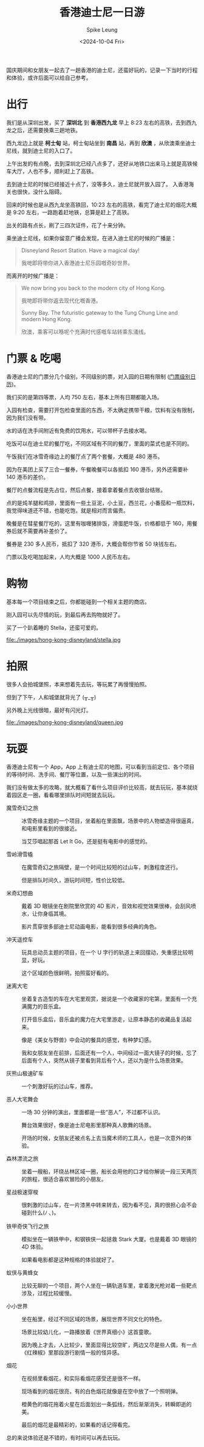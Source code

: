 #+title: 香港迪士尼一日游
#+INDEX: 香港迪士尼一日游
#+date: <2024-10-04 Fri>
#+lastmod: <2024-10-04 Fri 11:25>
#+author: Spike Leung
#+email: l-yanlei@hotmail.com
#+description: ""
#+tags: blog

#+ATTR_HTML: :alt 迪士尼城堡
[[file:images/hong-kong-disneyland/castle.jpg]]

国庆期间和女朋友一起去了一趟香港的迪士尼，还蛮好玩的，记录一下当时的行程和体验，或许后面可以给自己参考。

* 出行

我们是从深圳出发，买了 *深圳北* 到 *香港西九龙* 早上 8:23 左右的高铁，去到西九龙之后，还需要换乘三趟地铁。

西九龙边上就是 *柯士甸* 站，柯士甸站坐到 *南昌* 站，再到 *欣澳* ，从欣澳乘坐迪士尼线，就到迪士尼的入口了。

上午出发的有点晚，去到深圳北已经八点多了，还好从地铁口出来马上就是高铁候车大厅，人也不多，顺利赶上了高铁。

去到迪士尼的时候已经接近十点了，没等多久，迪士尼就开放入园了。 入香港海关也很快，没什么阻碍。

回来的时候也是从西九龙坐高铁回，10:23 左右的高铁，看完了迪士尼的烟花大概是 9:20 左右，一路跑着赶地铁，总算是赶上了高铁。

出关的路有点长，刷了三四次证件，花了十来分钟。

乘坐迪士尼线，如果你留意广播会发现，在进入迪士尼的时候的广播是：

#+begin_quote
Disneyland Resort Station. Have a magical day!

我哋即将带你进入香港迪士尼乐园嘅奇妙世界。
#+end_quote

而离开的时候广播是：

#+begin_quote

We now bring you back to the modern city of Hong Kong.

我哋即将带你返去现代化嘅香港。

Sunny Bay. The futuristic gateway to the Tung Chung Line and modern Hong Kong.

欣澳，乘客可以喺呢个充满时代感嘅车站转乘东涌线。
#+end_quote

* 门票 & 吃喝

香港迪士尼的门票分几个级别，不同级别的票，对入园的日期有限制 ([[https://www.hongkongdisneyland.com/zh-cn/new-day-calendar/][门票级别日历]])。

我们买的是第四等票，人均 750 左右，基本上所有日期都能入场。

入园有检查，需要打开包检查里面的东西，不太确定携带干粮，饮料有没有限制，因为我们没有带。

水的话在洗手间附近有免费的饮用水，可以带杯子去接水喝。

吃饭可以在迪士尼的餐厅吃，不同区域有不同的餐厅，里面的菜式也是不同的。

午饭我们在冰雪奇缘边上的餐厅点了两个套餐，大概是 480 港币。

因为在美团上买了三合一餐券，午餐晚餐可以各抵扣 160 港币，另外还需要补 140 港币的差价。

餐厅的点餐流程是先占位，然后点餐，接着拿着餐点去收银台结账。

点的是炖羊腿和鸡排，里面有一些土豆泥，小土豆，西兰花，小番茄和一瓶饮料，我觉得味道还不错，也能吃饱，就是相对而言偏贵。

晚餐是在彗星餐厅吃的，这里有咖喱猪排饭，滑蛋肥牛饭，价格都低于 160，用餐券后就不需要再补差价了。

餐券是 230 多人民币，抵扣了 320 港币，大概会帮你节省 50 块钱左右。

门票以及吃喝加起来，人均大概是 1000 人民币左右。

* 购物

基本每一个项目结束之后，你都能碰到一个相关主题的商店。

刚入园可以先尽情的玩，到最后再去购物就好了。

买了一个趴着睡的 Stella，还蛮可爱的。

#+ATTR_HTML: :alt 趴在枕头上的 Stella
file:./images/hong-kong-disneyland/stella.jpg

* 拍照

很多人会拍城堡照，本来想着先去玩，等玩累了再慢慢拍照。

但到了下午，人和城堡就背光了 (╥_╥)

另外晚上光线很暗，最好有闪光灯。

#+ATTR_HTML: :alt 白雪公主中的继母 cosplay
file:./images/hong-kong-disneyland/queen.jpg

* 玩耍

香港迪士尼有一个 App，App 上有迪士尼的地图，可以看到当前定位、各个项目的等待时间、洗手间、餐厅等位置，以及一些演出的时间。

我们没有做太多的攻略，就大概看了看什么项目评价比较高，就去玩玩，基本就绕着园区走一圈，看看哪里排队时间短就去玩玩。

- 魔雪奇幻之旅 ::
  冰雪奇缘主题的一个项目，坐着船在里面飘，场景中的人物塑造得很逼真，和电影里看到的很接近。

  当艾莎唱起那首 Let It Go，还是挺有电影中的感觉的。

- 雪岭滑雪橇 ::
  在魔雪奇幻之旅隔壁，是一个时间比较短的过山车，刺激程度还行。

  但是排队时间久，游玩时间短，性价比较低。

- 米奇幻想曲 ::
  戴着 3D 眼镜坐在剧院里欣赏的 4D 影片，音效和视觉效果很棒，会刮风喷水，让你身临其境。

  影片贯穿很多部迪士尼动画电影，能看到很多经典的角色。

- 冲天遥控车 ::
  玩具总动员主题的项目，在一个 U 字行的轨道上来回摆动，失重感比较明显，好玩。

  这个区域颜色很鲜明，拍照蛮好看的。

- 迷离大宅 ::
  坐着复古造型的车在大宅里观赏，据说是一个收藏家的宅第，里面有一个充满魔力的音乐盒。

  打开音乐盒后，音乐盒的魔力在大宅里游走，让原本静态的收藏品复活起来。

  像是《美女与野兽》中会动的餐具的感觉，有种梦幻感。

  我和女朋友坐在前排，后面还有一个人，中间经过一面大镜子的时候，忘了后面有个人，突然从镜子里看到背后有个人，还以为是什么场景效果。

- 灰熊山极速矿车 ::
  一个刺激好玩的过山车，推荐。

- 恶人大宅舞会 ::
  一场 30 分钟的演出，里面都是一些“恶人”，不过都不认识。

  舞台效果很好，像是迪士尼电影里那种真人歌舞的场景。

  开场的时候，女朋友还被点名上去当魔术师的工具人，也是一次意外的体验。

- 森林漂流之旅 ::
  坐着一艘船，环绕丛林区域一圈，船长会用他的口才给你解说一段三天两页的旅程，很适合喜欢冒险的小朋友。

- 星战极速穿梭 ::
  很刺激的过山车，在一片漆黑中转来转去，因为看不见，真的很担心会不会碰到什么(ﾉ_ヽ)。

- 铁甲奇侠飞行之旅 ::
  模拟坐在一辆铁甲中，和钢铁侠一起拯救 Stark 大厦。也是戴着 3D 眼镜的 4D 体验。

  如果看电影都是这种规格的体验就好了。

- 蚁侠与黄蜂女 ::
  比较无聊的一个项目，两个人坐在一辆轨道车里，拿着激光枪对着一些靶点涉及，过程比较缓慢。

- 小小世界 ::
  坐在船里，经过不同区域的场景，展现世界不同文化的特色。

  场景比较幼儿化，一路播放着《世界真细小》这首童歌。

  因为晚上才去，人比较少，里面显得比较空旷，两边又尽是些人偶，有一点《红辣椒》里那段游行剧情一般的怪异感。

- 烟花 ::
  在视频里看烟花，和实际看烟花感受还是很不一样。

  现场看到的烟花很亮，有的白色烟花就像是在空中放了一个照明弹。

  橙黄色的烟花拖着火星在后面划出一条弧线，然后渐渐消失，转瞬即逝的美。

  最后的烟花是最精彩的，如果看的话记得看完。

总的来说体验还是不错的，有时间可以再去玩玩。
